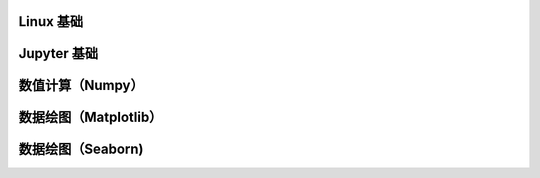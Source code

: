 Linux 基础 
========================= 
Jupyter 基础
========================= 
数值计算（Numpy） 
========================= 
数据绘图（Matplotlib） 
========================= 
数据绘图（Seaborn) 
=========================



